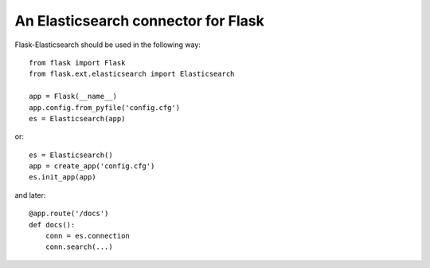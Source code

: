 An Elasticsearch connector for Flask
------------------------------------

.. image:: https://travis-ci.org/pfig/flask-elasticsearch.svg?branch=master
    :alt: CI for master branch
    :target: https://travis-ci.org/pfig/flask-elasticsearch

.. image:: https://travis-ci.org/pfig/flask-elasticsearch.svg?branch=develop
    :alt: CI for develop branch
    :target: https://travis-ci.org/pfig/flask-elasticsearch

Flask-Elasticsearch should be used in the following way::

    from flask import Flask
    from flask.ext.elasticsearch import Elasticsearch

    app = Flask(__name__)
    app.config.from_pyfile('config.cfg')
    es = Elasticsearch(app)

or::

    es = Elasticsearch()
    app = create_app('config.cfg')
    es.init_app(app)

and later::

    @app.route('/docs')
    def docs():
        conn = es.connection
        conn.search(...)
